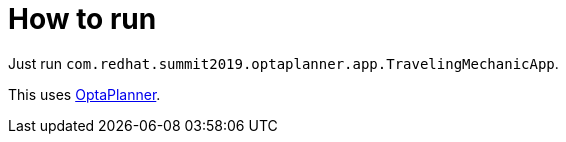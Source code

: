 = How to run

Just run `com.redhat.summit2019.optaplanner.app.TravelingMechanicApp`.

This uses https://www.optaplanner.org/[OptaPlanner].
